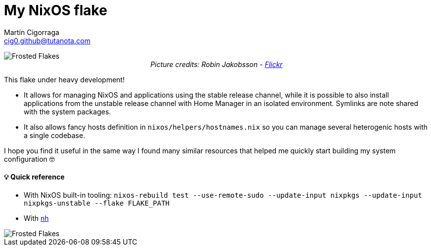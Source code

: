 = My NixOS flake
:author: Martín Cigorraga
:email:  cig0.github@tutanota.com
:doctype: book

++++
<div></p></div>
++++

image::.repo_assets/frostedflakes.jpg[alt="Frosted Flakes", align="center"]

++++
<div style="text-align: center;">
<i>Picture credits: Robin Jakobsson - <a href="https://www.flickr.com/photos/robinjakobsson/8491521693">Flickr</a></i>
</p>
</div>
++++

This flake under heavy development!

- It allows for managing NixOS and applications using the stable release channel, while it is possible to also install applications from the unstable release channel with Home Manager in an isolated environment. Symlinks are note shared with the system packages.
- It also allows fancy hosts definition in `nixos/helpers/hostnames.nix` so you can manage several heterogenic hosts with a single codebase.

I hope you find it useful in the same way I found many similar resources that helped me quickly start building my system configuration 🤓

toc::[]

==== 💡 Quick reference

- With NixOS built-in tooling: `nixos-rebuild test --use-remote-sudo --update-input nixpkgs --update-input nixpkgs-unstable --flake FLAKE_PATH`
- With link:https://github.com/viperML/nh[nh]

image::.repo_assets/wip.webp[alt="Frosted Flakes", align="center"]
